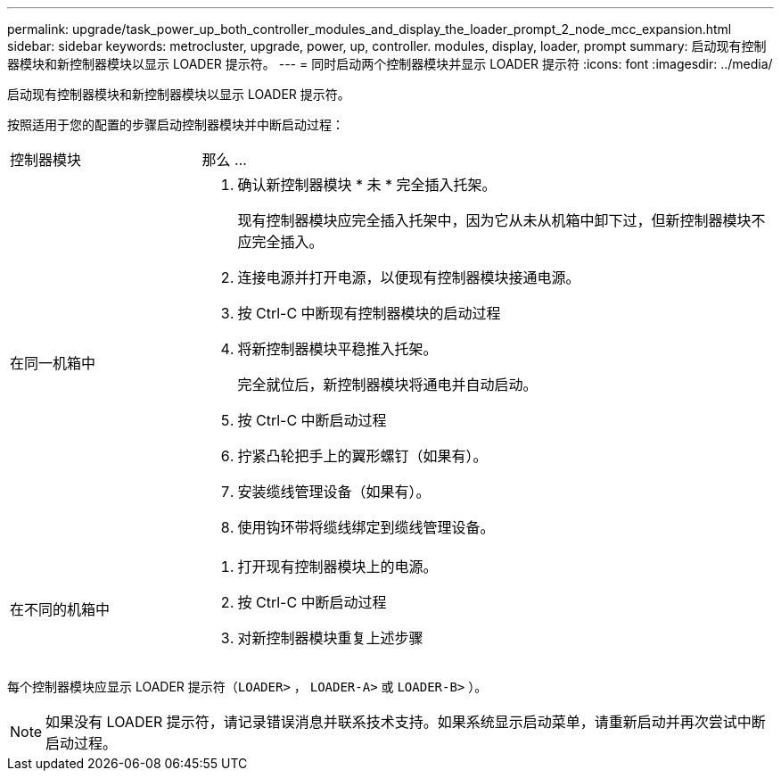 ---
permalink: upgrade/task_power_up_both_controller_modules_and_display_the_loader_prompt_2_node_mcc_expansion.html 
sidebar: sidebar 
keywords: metrocluster, upgrade, power, up, controller. modules, display, loader, prompt 
summary: 启动现有控制器模块和新控制器模块以显示 LOADER 提示符。 
---
= 同时启动两个控制器模块并显示 LOADER 提示符
:icons: font
:imagesdir: ../media/


[role="lead"]
启动现有控制器模块和新控制器模块以显示 LOADER 提示符。

按照适用于您的配置的步骤启动控制器模块并中断启动过程：

[cols="25,75"]
|===


| 控制器模块 | 那么 ... 


 a| 
在同一机箱中
 a| 
. 确认新控制器模块 * 未 * 完全插入托架。
+
现有控制器模块应完全插入托架中，因为它从未从机箱中卸下过，但新控制器模块不应完全插入。

. 连接电源并打开电源，以便现有控制器模块接通电源。
. 按 Ctrl-C 中断现有控制器模块的启动过程
. 将新控制器模块平稳推入托架。
+
完全就位后，新控制器模块将通电并自动启动。

. 按 Ctrl-C 中断启动过程
. 拧紧凸轮把手上的翼形螺钉（如果有）。
. 安装缆线管理设备（如果有）。
. 使用钩环带将缆线绑定到缆线管理设备。




 a| 
在不同的机箱中
 a| 
. 打开现有控制器模块上的电源。
. 按 Ctrl-C 中断启动过程
. 对新控制器模块重复上述步骤


|===
每个控制器模块应显示 LOADER 提示符（`LOADER>` ， `LOADER-A>` 或 `LOADER-B>` ）。


NOTE: 如果没有 LOADER 提示符，请记录错误消息并联系技术支持。如果系统显示启动菜单，请重新启动并再次尝试中断启动过程。
